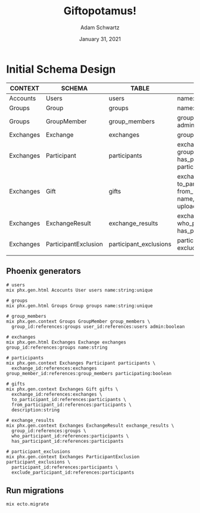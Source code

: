 #+TITLE: Giftopotamus!
#+AUTHOR: Adam Schwartz
#+DATE: January 31, 2021
#+OPTIONS: ':true *:true toc:nil num:nil ^:nil

* Initial Schema Design
| CONTEXT   | SCHEMA               | TABLE                  | FIELDS                                                                                   |
|-----------+----------------------+------------------------+------------------------------------------------------------------------------------------|
| Accounts  | Users                | users                  | name:unique                                                                              |
|-----------+----------------------+------------------------+------------------------------------------------------------------------------------------|
| Groups    | Group                | groups                 | name:unique                                                                              |
| Groups    | GroupMember          | group_members          | group_id, user_id, admin                                                                 |
|-----------+----------------------+------------------------+------------------------------------------------------------------------------------------|
| Exchanges | Exchange             | exchanges              | group_id, name                                                                           |
| Exchanges | Participant          | participants           | exchange_id, group_member_id, has_participant_id, participating                          |
| Exchanges | Gift                 | gifts                  | exchange_id, to_participant_id, from_participant_id, name, description, upload_url, etc. |
| Exchanges | ExchangeResult       | exchange_results       | exchange_id, who_participant_id, has_participant_id                                      |
| Exchanges | ParticipantExclusion | participant_exclusions | participant_id, exclude_participant_id                                                   |
|           |                      |                        |                                                                                          |


** Phoenix generators
#+BEGIN_SRC text
# users
mix phx.gen.html Acocunts User users name:string:unique

# groups
mix phx.gen.html Groups Group groups name:string:unique

# group_members
mix phx.gen.context Groups GroupMember group_members \
  group_id:references:groups user_id:references:users admin:boolean

# exchanges
mix phx.gen.html Exchanges Exchange exchanges group_id:references:groups name:string

# participants
mix phx.gen.context Exchanges Participant participants \
  exchange_id:references:exchanges group_member_id:references:group_members participating:boolean

# gifts
mix phx.gen.context Exchanges Gift gifts \
  exchange_id:references:exchanges \
  to_participant_id:references:participants \
  from_participant_id:references:participants \
  description:string

# exchange_results
mix phx.gen.context Exchanges ExchangeResult exchange_results \
  group_id:references:groups \
  who_participant_id:references:participants \
  has_participant_id:references:participants

# participant_exclusions
mix phx.gen.context Exchanges ParticipantExclusion participant_exclusions \
  participant_id:references:participants \
  exclude_participant_id:references:participants
#+END_SRC

** Run migrations
#+BEGIN_SRC text
mix ecto.migrate
#+END_SRC

